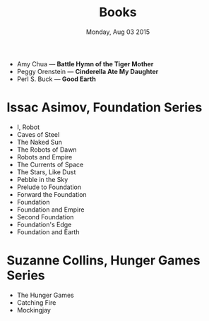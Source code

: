 #+TITLE: Books
#+DATE: Monday, Aug 03 2015
#+OPTIONS: toc:0 num:0
#+STARTUP: showall


- Amy Chua — *Battle Hymn of the Tiger Mother*
- Peggy Orenstein — *Cinderella Ate My Daughter*
- Perl S. Buck — *Good Earth*

* Issac Asimov, Foundation Series
  - I, Robot
  - Caves of Steel
  - The Naked Sun
  - The Robots of Dawn
  - Robots and Empire
  - The Currents of Space
  - The Stars, Like Dust
  - Pebble in the Sky
  - Prelude to Foundation
  - Forward the Foundation
  - Foundation
  - Foundation and Empire
  - Second Foundation
  - Foundation's Edge
  - Foundation and Earth

* Suzanne Collins, Hunger Games Series
  - The Hunger Games
  - Catching Fire
  - Mockingjay
